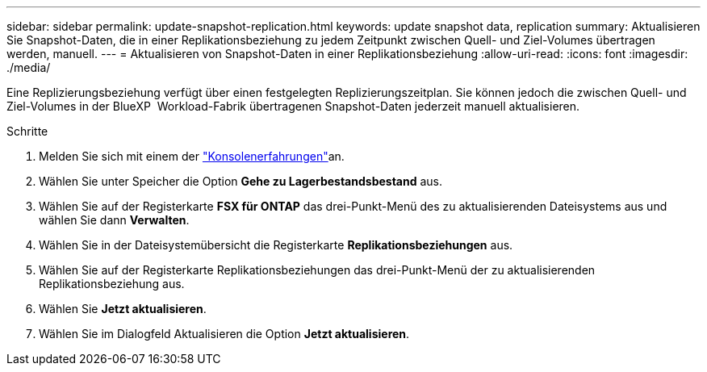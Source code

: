 ---
sidebar: sidebar 
permalink: update-snapshot-replication.html 
keywords: update snapshot data, replication 
summary: Aktualisieren Sie Snapshot-Daten, die in einer Replikationsbeziehung zu jedem Zeitpunkt zwischen Quell- und Ziel-Volumes übertragen werden, manuell. 
---
= Aktualisieren von Snapshot-Daten in einer Replikationsbeziehung
:allow-uri-read: 
:icons: font
:imagesdir: ./media/


[role="lead"]
Eine Replizierungsbeziehung verfügt über einen festgelegten Replizierungszeitplan. Sie können jedoch die zwischen Quell- und Ziel-Volumes in der BlueXP  Workload-Fabrik übertragenen Snapshot-Daten jederzeit manuell aktualisieren.

.Schritte
. Melden Sie sich mit einem der link:https://docs.netapp.com/us-en/workload-setup-admin/console-experiences.html["Konsolenerfahrungen"^]an.
. Wählen Sie unter Speicher die Option *Gehe zu Lagerbestandsbestand* aus.
. Wählen Sie auf der Registerkarte *FSX für ONTAP* das drei-Punkt-Menü des zu aktualisierenden Dateisystems aus und wählen Sie dann *Verwalten*.
. Wählen Sie in der Dateisystemübersicht die Registerkarte *Replikationsbeziehungen* aus.
. Wählen Sie auf der Registerkarte Replikationsbeziehungen das drei-Punkt-Menü der zu aktualisierenden Replikationsbeziehung aus.
. Wählen Sie *Jetzt aktualisieren*.
. Wählen Sie im Dialogfeld Aktualisieren die Option *Jetzt aktualisieren*.

